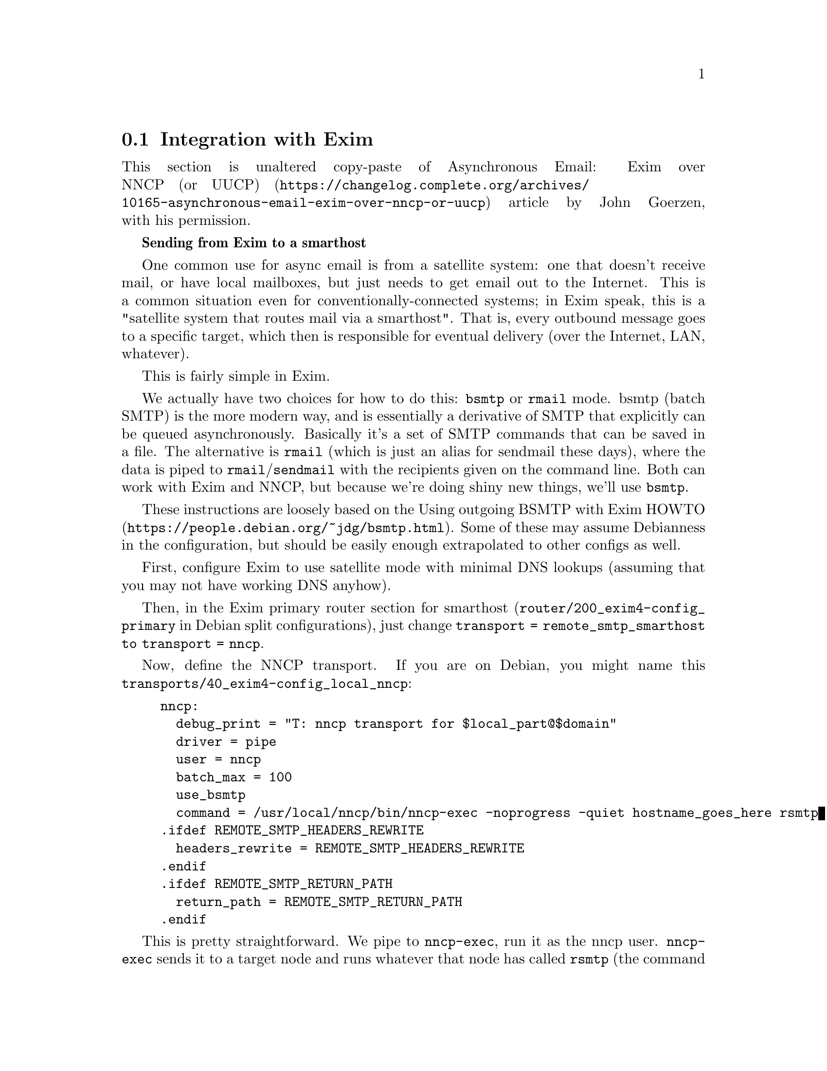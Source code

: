 @node Exim
@cindex Exim integration
@section Integration with Exim

This section is unaltered copy-paste of
@url{https://changelog.complete.org/archives/10165-asynchronous-email-exim-over-nncp-or-uucp, Asynchronous Email: Exim over NNCP (or UUCP)}
article by John Goerzen, with his permission.

@strong{Sending from Exim to a smarthost}

One common use for async email is from a satellite system: one that
doesn't receive mail, or have local mailboxes, but just needs to get
email out to the Internet. This is a common situation even for
conventionally-connected systems; in Exim speak, this is a "satellite
system that routes mail via a smarthost". That is, every outbound
message goes to a specific target, which then is responsible for
eventual delivery (over the Internet, LAN, whatever).

This is fairly simple in Exim.

@pindex bsmtp
@pindex rmail
We actually have two choices for how to do this: @command{bsmtp} or
@command{rmail} mode. bsmtp (batch SMTP) is the more modern way, and is
essentially a derivative of SMTP that explicitly can be queued
asynchronously. Basically it's a set of SMTP commands that can be saved
in a file. The alternative is @command{rmail} (which is just an alias
for sendmail these days), where the data is piped to
@command{rmail}/@command{sendmail} with the recipients given on the
command line. Both can work with Exim and NNCP, but because we're doing
shiny new things, we'll use @command{bsmtp}.

These instructions are loosely based on the
@url{https://people.debian.org/~jdg/bsmtp.html, Using outgoing BSMTP with Exim HOWTO}.
Some of these may assume Debianness in the configuration, but should be
easily enough extrapolated to other configs as well.

First, configure Exim to use satellite mode with minimal DNS lookups
(assuming that you may not have working DNS anyhow).

Then, in the Exim primary router section for smarthost
(@file{router/200_exim4-config_primary} in Debian split configurations),
just change @code{transport = remote_smtp_smarthost to transport = nncp}.

Now, define the NNCP transport. If you are on Debian, you might name this
@file{transports/40_exim4-config_local_nncp}:

@example
nncp:
  debug_print = "T: nncp transport for $local_part@@$domain"
  driver = pipe
  user = nncp
  batch_max = 100
  use_bsmtp
  command = /usr/local/nncp/bin/nncp-exec -noprogress -quiet hostname_goes_here rsmtp
.ifdef REMOTE_SMTP_HEADERS_REWRITE
  headers_rewrite = REMOTE_SMTP_HEADERS_REWRITE
.endif
.ifdef REMOTE_SMTP_RETURN_PATH
  return_path = REMOTE_SMTP_RETURN_PATH
.endif
@end example

This is pretty straightforward. We pipe to @command{nncp-exec}, run it
as the nncp user. @command{nncp-exec} sends it to a target node and runs
whatever that node has called @command{rsmtp} (the command to receive
bsmtp data). When the target node processes the request, it will run the
configured command and pipe the data in to it.

@strong{More complicated: Routing to various NNCP nodes}

Perhaps you would like to be able to send mail directly to various NNCP
nodes. There are a lot of ways to do that.

Fundamentally, you will need a setup similar to the UUCP example in
@url{https://www.exim.org/exim-html-current/doc/html/spec_html/ch-the_manualroute_router.html,
Exim's manualroute manual}, which lets you define how to reach various
hosts via UUCP/NNCP. Perhaps you have a star topology (every NNCP node
exchanges email with a central hub). In the NNCP world, you have two
choices of how you do this. You could, at the Exim level, make the
central hub the smarthost for all the side nodes, and let it
redistribute mail. That would work, but requires decrypting messages at
the hub to let Exim process. The other alternative is to configure NNCP
to just send to the destinations via the central hub; that takes
advantage of onion routing and doesn't require any Exim processing at
the central hub at all.

@strong{Receiving mail from NNCP}

On the receiving side, first you need to configure NNCP to authorize the
execution of a mail program. In the section of your receiving host where
you set the permissions for the client, include something like this:

@example
exec: @{
    rsmtp: ["/usr/sbin/sendmail", "-bS"]
@}
@end example

The @option{-bS} option is what tells Exim to receive BSMTP on @code{stdin}.

@vindex MAIN_TRUSTED_USERS
Now, you need to tell Exim that nncp is a trusted user (able to set From
headers arbitrarily). Assuming you are running NNCP as the @code{nncp} user,
then add @code{MAIN_TRUSTED_USERS = nncp} to a file such as
@file{/etc/exim4/conf.d/main/01_exim4-config_local-nncp}. That's it!

Some hosts, of course, both send and receive mail via NNCP and will need
configurations for both.
